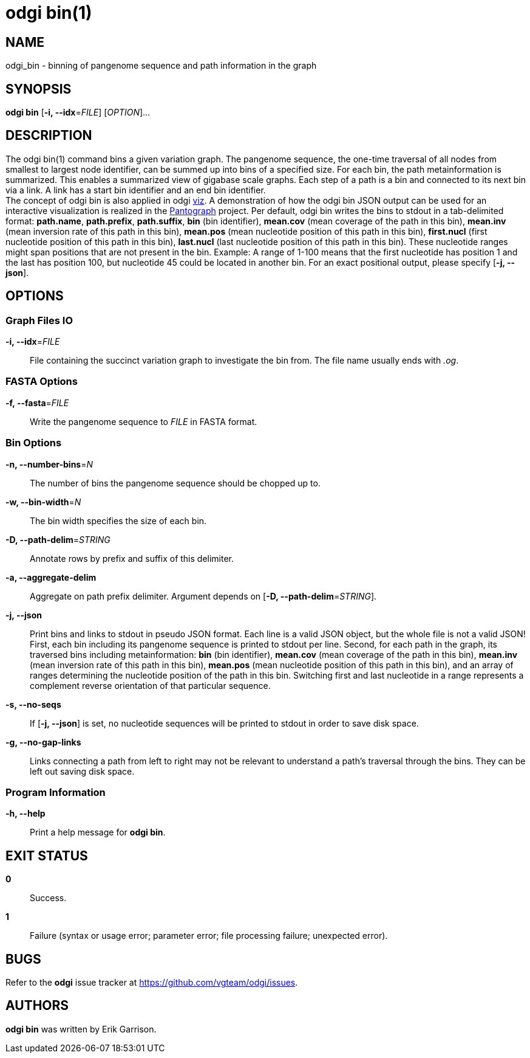 = odgi bin(1)
ifdef::backend-manpage[]
Erik Garrison
:doctype: manpage
:release-version: v0.4.1 
:man manual: odgi bin
:man source: odgi v0.4.1 
:page-layout: base
endif::[]

== NAME

odgi_bin - binning of pangenome sequence and path information in the graph

== SYNOPSIS

*odgi bin* [*-i, --idx*=_FILE_] [_OPTION_]...

== DESCRIPTION

The odgi bin(1) command bins a given variation graph. The pangenome sequence, the one-time traversal of all nodes from smallest to
largest node identifier, can be summed up into bins of a specified size. For each bin, the path metainformation is summarized.
This enables a summarized view of gigabase scale graphs. Each step of a path is a bin and connected to its next bin via a link.
A link has a start bin identifier and an end bin identifier. +
The concept of odgi bin is also applied in odgi <<odgi_viz.adoc#_odgi_viz1, viz>>.
A demonstration of how the odgi bin JSON output can be used for an interactive visualization is realized in the https://graph-genome.github.io/[Pantograph]
project. Per default, odgi bin writes the bins to stdout in a tab-delimited format: *path.name*, *path.prefix*, *path.suffix*,
*bin* (bin identifier), *mean.cov* (mean coverage of the path in this bin), *mean.inv* (mean inversion rate of this path in this bin),
*mean.pos* (mean nucleotide position of this path in this bin), *first.nucl* (first nucleotide position of this path in this bin),
*last.nucl* (last nucleotide position of this path in this bin). These nucleotide ranges might span positions that are not present in the bin. Example:
A range of 1-100 means that the first nucleotide has position 1 and the last has position 100, but nucleotide 45 could be located in
another bin. For an exact positional output, please specify [*-j, --json*].

== OPTIONS

=== Graph Files IO

*-i, --idx*=_FILE_::
  File containing the succinct variation graph to investigate the bin from. The file name usually ends with _.og_.

=== FASTA Options

*-f, --fasta*=_FILE_::
  Write the pangenome sequence to _FILE_ in FASTA format.

=== Bin Options

*-n, --number-bins*=_N_::
  The number of bins the pangenome sequence should be chopped up to.

*-w, --bin-width*=_N_::
  The bin width specifies the size of each bin.

*-D, --path-delim*=_STRING_::
  Annotate rows by prefix and suffix of this delimiter.

*-a, --aggregate-delim*::
  Aggregate on path prefix delimiter. Argument depends on [*-D, --path-delim*=_STRING_].

*-j, --json*::
  Print bins and links to stdout in pseudo JSON format. Each line is a valid JSON object, but the whole file is not a valid JSON!
  First, each bin including its pangenome sequence is printed to stdout per line. Second, for each path in the graph, its
  traversed bins including metainformation: *bin* (bin identifier), *mean.cov* (mean coverage of the path in this bin), *mean.inv* (mean inversion rate of this path in this bin),
  *mean.pos* (mean nucleotide position of this path in this bin), and an array of ranges determining the nucleotide position
  of the path in this bin. Switching first and last nucleotide in a range represents a complement reverse
  orientation of that particular sequence.

*-s, --no-seqs*::
  If [*-j, --json*] is set, no nucleotide sequences will be printed to stdout in order to save disk space.

*-g, --no-gap-links*::
  Links connecting a path from left to right may not be relevant to understand a path's traversal through the bins. They
  can be left out saving disk space.

=== Program Information

*-h, --help*::
  Print a help message for *odgi bin*.

== EXIT STATUS

*0*::
  Success.

*1*::
  Failure (syntax or usage error; parameter error; file processing failure; unexpected error).

== BUGS

Refer to the *odgi* issue tracker at https://github.com/vgteam/odgi/issues.

== AUTHORS

*odgi bin* was written by Erik Garrison.

ifdef::backend-manpage[]
== RESOURCES

*Project web site:* https://github.com/vgteam/odgi

*Git source repository on GitHub:* https://github.com/vgteam/odgi

*GitHub organization:* https://github.com/vgteam

*Discussion list / forum:* https://github.com/vgteam/odgi/issues

== COPYING

The MIT License (MIT)

Copyright (c) 2019 Erik Garrison

Permission is hereby granted, free of charge, to any person obtaining a copy of
this software and associated documentation files (the "Software"), to deal in
the Software without restriction, including without limitation the rights to
use, copy, modify, merge, publish, distribute, sublicense, and/or sell copies of
the Software, and to permit persons to whom the Software is furnished to do so,
subject to the following conditions:

The above copyright notice and this permission notice shall be included in all
copies or substantial portions of the Software.

THE SOFTWARE IS PROVIDED "AS IS", WITHOUT WARRANTY OF ANY KIND, EXPRESS OR
IMPLIED, INCLUDING BUT NOT LIMITED TO THE WARRANTIES OF MERCHANTABILITY, FITNESS
FOR A PARTICULAR PURPOSE AND NONINFRINGEMENT. IN NO EVENT SHALL THE AUTHORS OR
COPYRIGHT HOLDERS BE LIABLE FOR ANY CLAIM, DAMAGES OR OTHER LIABILITY, WHETHER
IN AN ACTION OF CONTRACT, TORT OR OTHERWISE, ARISING FROM, OUT OF OR IN
CONNECTION WITH THE SOFTWARE OR THE USE OR OTHER DEALINGS IN THE SOFTWARE.
endif::[]